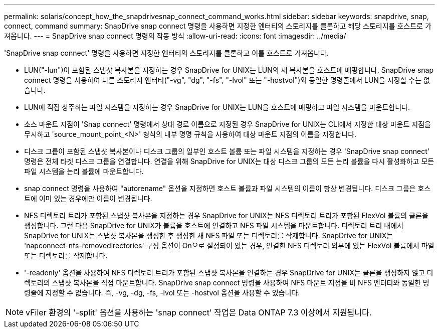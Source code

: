 ---
permalink: solaris/concept_how_the_snapdrivesnap_connect_command_works.html 
sidebar: sidebar 
keywords: snapdrive, snap, connect, command 
summary: SnapDrive snap connect 명령을 사용하면 지정한 엔터티의 스토리지를 클론하고 해당 스토리지를 호스트로 가져옵니다. 
---
= SnapDrive snap connect 명령의 작동 방식
:allow-uri-read: 
:icons: font
:imagesdir: ../media/


[role="lead"]
'SnapDrive snap connect' 명령을 사용하면 지정한 엔터티의 스토리지를 클론하고 이를 호스트로 가져옵니다.

* LUN("-lun")이 포함된 스냅샷 복사본을 지정하는 경우 SnapDrive for UNIX는 LUN의 새 복사본을 호스트에 매핑합니다. SnapDrive snap connect 명령을 사용하여 다른 스토리지 엔터티("-vg", "dg", "-fs", "-lvol" 또는 "-hostvol")와 동일한 명령줄에서 LUN을 지정할 수는 없습니다.
* LUN에 직접 상주하는 파일 시스템을 지정하는 경우 SnapDrive for UNIX는 LUN을 호스트에 매핑하고 파일 시스템을 마운트합니다.
* 소스 마운트 지점이 'Snap connect' 명령에서 상대 경로 이름으로 지정된 경우 SnapDrive for UNIX는 CLI에서 지정한 대상 마운트 지점을 무시하고 'source_mount_point_<N>' 형식의 내부 명명 규칙을 사용하여 대상 마운트 지점의 이름을 지정합니다.
* 디스크 그룹이 포함된 스냅샷 복사본이나 디스크 그룹의 일부인 호스트 볼륨 또는 파일 시스템을 지정하는 경우 'SnapDrive snap connect' 명령은 전체 타겟 디스크 그룹을 연결합니다. 연결을 위해 SnapDrive for UNIX는 대상 디스크 그룹의 모든 논리 볼륨을 다시 활성화하고 모든 파일 시스템을 논리 볼륨에 마운트합니다.
* snap connect 명령을 사용하여 "autorename" 옵션을 지정하면 호스트 볼륨과 파일 시스템의 이름이 항상 변경됩니다. 디스크 그룹은 호스트에 이미 있는 경우에만 이름이 변경됩니다.
* NFS 디렉토리 트리가 포함된 스냅샷 복사본을 지정하는 경우 SnapDrive for UNIX는 NFS 디렉토리 트리가 포함된 FlexVol 볼륨의 클론을 생성합니다. 그런 다음 SnapDrive for UNIX가 볼륨을 호스트에 연결하고 NFS 파일 시스템을 마운트합니다. 디렉토리 트리 내에서 SnapDrive for UNIX는 스냅샷 복사본을 생성한 후 생성한 새 NFS 파일 또는 디렉토리를 삭제합니다. SnapDrive for UNIX는 'napconnect-nfs-removedirectories' 구성 옵션이 On으로 설정되어 있는 경우, 연결한 NFS 디렉토리 외부에 있는 FlexVol 볼륨에서 파일 또는 디렉토리를 삭제합니다.
* '-readonly' 옵션을 사용하여 NFS 디렉토리 트리가 포함된 스냅샷 복사본을 연결하는 경우 SnapDrive for UNIX는 클론을 생성하지 않고 디렉토리의 스냅샷 복사본을 직접 마운트합니다. SnapDrive snap connect 명령을 사용하여 NFS 마운트 지점을 비 NFS 엔터티와 동일한 명령줄에 지정할 수 없습니다. 즉, -vg, -dg, -fs, -lvol 또는 -hostvol 옵션을 사용할 수 있습니다.



NOTE: vFiler 환경의 '-split' 옵션을 사용하는 'snap connect' 작업은 Data ONTAP 7.3 이상에서 지원됩니다.
